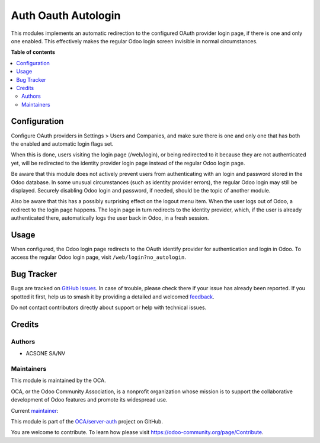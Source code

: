 ====================
Auth Oauth Autologin
====================

.. 
   !!!!!!!!!!!!!!!!!!!!!!!!!!!!!!!!!!!!!!!!!!!!!!!!!!!!
   !! This file is generated by oca-gen-addon-readme !!
   !! changes will be overwritten.                   !!
   !!!!!!!!!!!!!!!!!!!!!!!!!!!!!!!!!!!!!!!!!!!!!!!!!!!!
   !! source digest: sha256:e76d4fe47a295d53f5a9c461e4e99e8aba62dd3f1841ab3c243b4a0b840b295a
   !!!!!!!!!!!!!!!!!!!!!!!!!!!!!!!!!!!!!!!!!!!!!!!!!!!!

.. |badge1| image:: https://img.shields.io/badge/maturity-Beta-yellow.png
    :target: https://odoo-community.org/page/development-status
    :alt: Beta
.. |badge2| image:: https://img.shields.io/badge/licence-AGPL--3-blue.png
    :target: http://www.gnu.org/licenses/agpl-3.0-standalone.html
    :alt: License: AGPL-3
.. |badge3| image:: https://img.shields.io/badge/github-OCA%2Fserver--auth-lightgray.png?logo=github
    :target: https://github.com/OCA/server-auth/tree/14.0/auth_oauth_autologin
    :alt: OCA/server-auth
.. |badge4| image:: https://img.shields.io/badge/weblate-Translate%20me-F47D42.png
    :target: https://translation.odoo-community.org/projects/server-auth-14-0/server-auth-14-0-auth_oauth_autologin
    :alt: Translate me on Weblate
.. |badge5| image:: https://img.shields.io/badge/runboat-Try%20me-875A7B.png
    :target: https://runboat.odoo-community.org/builds?repo=OCA/server-auth&target_branch=14.0
    :alt: Try me on Runboat

|badge1| |badge2| |badge3| |badge4| |badge5|

This modules implements an automatic redirection to the configured OAuth
provider login page, if there is one and only one enabled. This effectively
makes the regular Odoo login screen invisible in normal circumstances.

**Table of contents**

.. contents::
   :local:

Configuration
=============

Configure OAuth providers in Settings > Users and Companies, and make sure
there is one and only one that has both the enabled and automatic login flags
set.

When this is done, users visiting the login page (/web/login), or being
redirected to it because they are not authenticated yet, will be redirected to
the identity provider login page instead of the regular Odoo login page.

Be aware that this module does not actively prevent users from authenticating
with an login and password stored in the Odoo database. In some unusual
circumstances (such as identity provider errors), the regular Odoo login may
still be displayed. Securely disabling Odoo login and password, if needed,
should be the topic of another module.

Also be aware that this has a possibly surprising effect on the logout menu
item. When the user logs out of Odoo, a redirect to the login page happens. The
login page in turn redirects to the identity provider, which, if the user is
already authenticated there, automatically logs the user back in Odoo, in a
fresh session.

Usage
=====

When configured, the Odoo login page redirects to the OAuth identify provider
for authentication and login in Odoo. To access the regular Odoo login page,
visit ``/web/login?no_autologin``.

Bug Tracker
===========

Bugs are tracked on `GitHub Issues <https://github.com/OCA/server-auth/issues>`_.
In case of trouble, please check there if your issue has already been reported.
If you spotted it first, help us to smash it by providing a detailed and welcomed
`feedback <https://github.com/OCA/server-auth/issues/new?body=module:%20auth_oauth_autologin%0Aversion:%2014.0%0A%0A**Steps%20to%20reproduce**%0A-%20...%0A%0A**Current%20behavior**%0A%0A**Expected%20behavior**>`_.

Do not contact contributors directly about support or help with technical issues.

Credits
=======

Authors
~~~~~~~

* ACSONE SA/NV

Maintainers
~~~~~~~~~~~

This module is maintained by the OCA.

.. image:: https://odoo-community.org/logo.png
   :alt: Odoo Community Association
   :target: https://odoo-community.org

OCA, or the Odoo Community Association, is a nonprofit organization whose
mission is to support the collaborative development of Odoo features and
promote its widespread use.

.. |maintainer-sbidoul| image:: https://github.com/sbidoul.png?size=40px
    :target: https://github.com/sbidoul
    :alt: sbidoul

Current `maintainer <https://odoo-community.org/page/maintainer-role>`__:

|maintainer-sbidoul| 

This module is part of the `OCA/server-auth <https://github.com/OCA/server-auth/tree/14.0/auth_oauth_autologin>`_ project on GitHub.

You are welcome to contribute. To learn how please visit https://odoo-community.org/page/Contribute.

